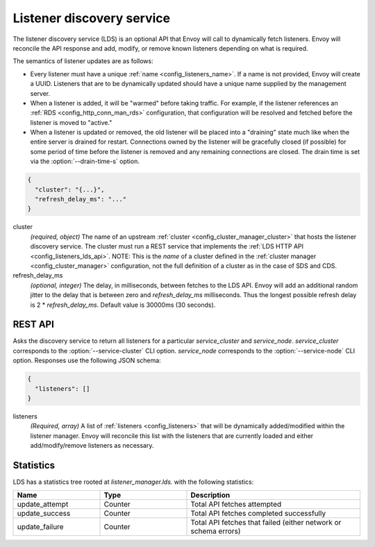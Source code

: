 .. _config_listeners_lds:

Listener discovery service
==========================

The listener discovery service (LDS) is an optional API that Envoy will call to dynamically fetch
listeners. Envoy will reconcile the API response and add, modify, or remove known listeners
depending on what is required.

The semantics of listener updates are as follows:

* Every listener must have a unique :ref:`name <config_listeners_name>`. If a name is not
  provided, Envoy will create a UUID. Listeners that are to be dynamically updated should have a
  unique name supplied by the management server.
* When a listener is added, it will be "warmed" before taking traffic. For example, if the listener
  references an :ref:`RDS <config_http_conn_man_rds>` configuration, that configuration will be
  resolved and fetched before the listener is moved to "active."
* When a listener is updated or removed, the old listener will be placed into a "draining" state
  much like when the entire server is drained for restart. Connections owned by the listener will
  be gracefully closed (if possible) for some period of time before the listener is removed and any
  remaining connections are closed. The drain time is set via the :option:`--drain-time-s` option.

.. code-block:: json

  {
    "cluster": "{...}",
    "refresh_delay_ms": "..."
  }

cluster
  *(required, object)* The name of an upstream :ref:`cluster <config_cluster_manager_cluster>` that
  hosts the listener discovery service. The cluster must run a REST service that implements the
  :ref:`LDS HTTP API <config_listeners_lds_api>`. NOTE: This is the *name* of a cluster defined
  in the :ref:`cluster manager <config_cluster_manager>` configuration, not the full definition of
  a cluster as in the case of SDS and CDS.

refresh_delay_ms
  *(optional, integer)* The delay, in milliseconds, between fetches to the LDS API. Envoy will add
  an additional random jitter to the delay that is between zero and *refresh_delay_ms*
  milliseconds. Thus the longest possible refresh delay is 2 \* *refresh_delay_ms*. Default value
  is 30000ms (30 seconds).

.. _config_listeners_lds_api:

REST API
--------

.. http:get:: /v1/listeners/(string: service_cluster)/(string: service_node)

Asks the discovery service to return all listeners for a particular `service_cluster` and
`service_node`. `service_cluster` corresponds to the :option:`--service-cluster` CLI option.
`service_node` corresponds to the :option:`--service-node` CLI option. Responses use the following
JSON schema:

.. code-block:: json

  {
    "listeners": []
  }

listeners
  *(Required, array)* A list of :ref:`listeners <config_listeners>` that will be
  dynamically added/modified within the listener manager. Envoy will reconcile this list with the
  listeners that are currently loaded and either add/modify/remove listeners as necessary.

Statistics
----------

LDS has a statistics tree rooted at *listener_manager.lds.* with the following statistics:

.. csv-table::
  :header: Name, Type, Description
  :widths: 1, 1, 2

  update_attempt, Counter, Total API fetches attempted
  update_success, Counter, Total API fetches completed successfully
  update_failure, Counter, Total API fetches that failed (either network or schema errors)
